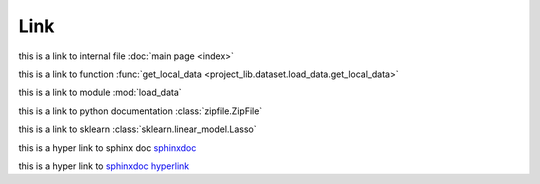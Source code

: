 Link
--------------
this is a link to internal file :doc:`main page <index>`

this is a link to function :func:`get_local_data <project_lib.dataset.load_data.get_local_data>`

this is a link to module :mod:`load_data`

this is a link to python documentation :class:`zipfile.ZipFile`

this is a link to sklearn :class:`sklearn.linear_model.Lasso`

this is a hyper link to sphinx doc `sphinxdoc`_

this is a hyper link to `sphinxdoc hyperlink <https://www.sphinx-doc.org/>`_


.. _sphinxdoc: https://www.sphinx-doc.org/



    
